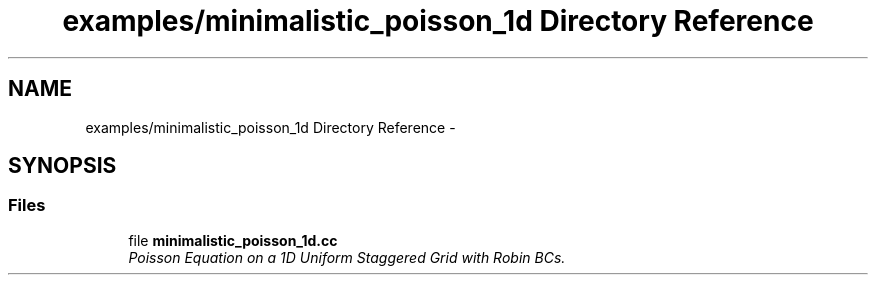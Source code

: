.TH "examples/minimalistic_poisson_1d Directory Reference" 3 "Mon Nov 23 2015" "MTK: Mimetic Methods Toolkit" \" -*- nroff -*-
.ad l
.nh
.SH NAME
examples/minimalistic_poisson_1d Directory Reference \- 
.SH SYNOPSIS
.br
.PP
.SS "Files"

.in +1c
.ti -1c
.RI "file \fBminimalistic_poisson_1d\&.cc\fP"
.br
.RI "\fIPoisson Equation on a 1D Uniform Staggered Grid with Robin BCs\&. \fP"
.in -1c
